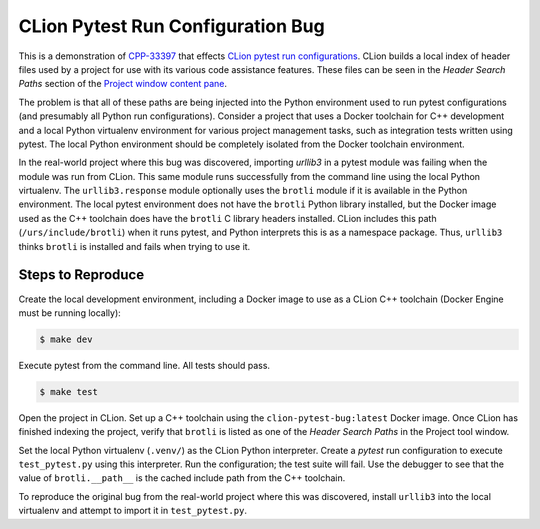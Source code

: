 ##################################
CLion Pytest Run Configuration Bug
##################################

This is a demonstration of `CPP-33397`_ that effects `CLion pytest run configurations`_.
CLion builds a local index of header files used by a project for use with its
various code assistance features. These files can be seen in the *Header Search Paths*
section of the `Project window content pane`_.

The problem is that all of these paths are being injected into the Python
environment used to run pytest configurations (and presumably all Python run
configurations). Consider a project that uses a Docker toolchain for C++
development and a local Python virtualenv environment for various project
management tasks, such as integration tests written using pytest. The local
Python environment should be completely isolated from the Docker toolchain
environment.

In the real-world project where this bug was discovered, importing `urllib3`
in a pytest module was failing when the module was run from CLion. This same
module runs successfully from the command line using the local Python virtualenv.
The ``urllib3.response`` module optionally uses the ``brotli`` module if it is
available in the Python environment. The local pytest environment does not
have the ``brotli`` Python library installed, but the Docker image used as the
C++ toolchain does have the ``brotli`` C library headers installed. CLion
includes this path (``/urs/include/brotli``) when it runs pytest, and Python
interprets this is as a namespace package. Thus, ``urllib3`` thinks ``brotli``
is installed and fails when trying to use it.


******************
Steps to Reproduce
******************

Create the local development environment, including a Docker image to use as a
CLion C++ toolchain (Docker Engine must be running locally):

.. code-block::

    $ make dev

Execute pytest from the command line. All tests should pass.

.. code-block::

    $ make test


Open the project in CLion. Set up a C++ toolchain using the ``clion-pytest-bug:latest``
Docker image. Once CLion has finished indexing the project, verify that ``brotli``
is listed as one of the *Header Search Paths* in the Project tool window.

Set the local Python virtualenv (``.venv/``) as the CLion Python interpreter.
Create a *pytest* run configuration to execute ``test_pytest.py`` using this
interpreter. Run the configuration; the test suite will fail. Use the debugger
to see that the value of ``brotli.__path__`` is the cached include path from
the C++ toolchain.


To reproduce the original bug from the real-world project where this was
discovered, install ``urllib3`` into the local virtualenv and attempt to import
it in ``test_pytest.py``.


.. _CPP-33397: https://youtrack.jetbrains.com/issue/CPP-33397
.. _CLion pytest run configurations: https://www.jetbrains.com/help/clion/run-debug-configuration-py-test.html
.. _Project window content pane: https://www.jetbrains.com/help/clion/project-tool-window.html#content_pane